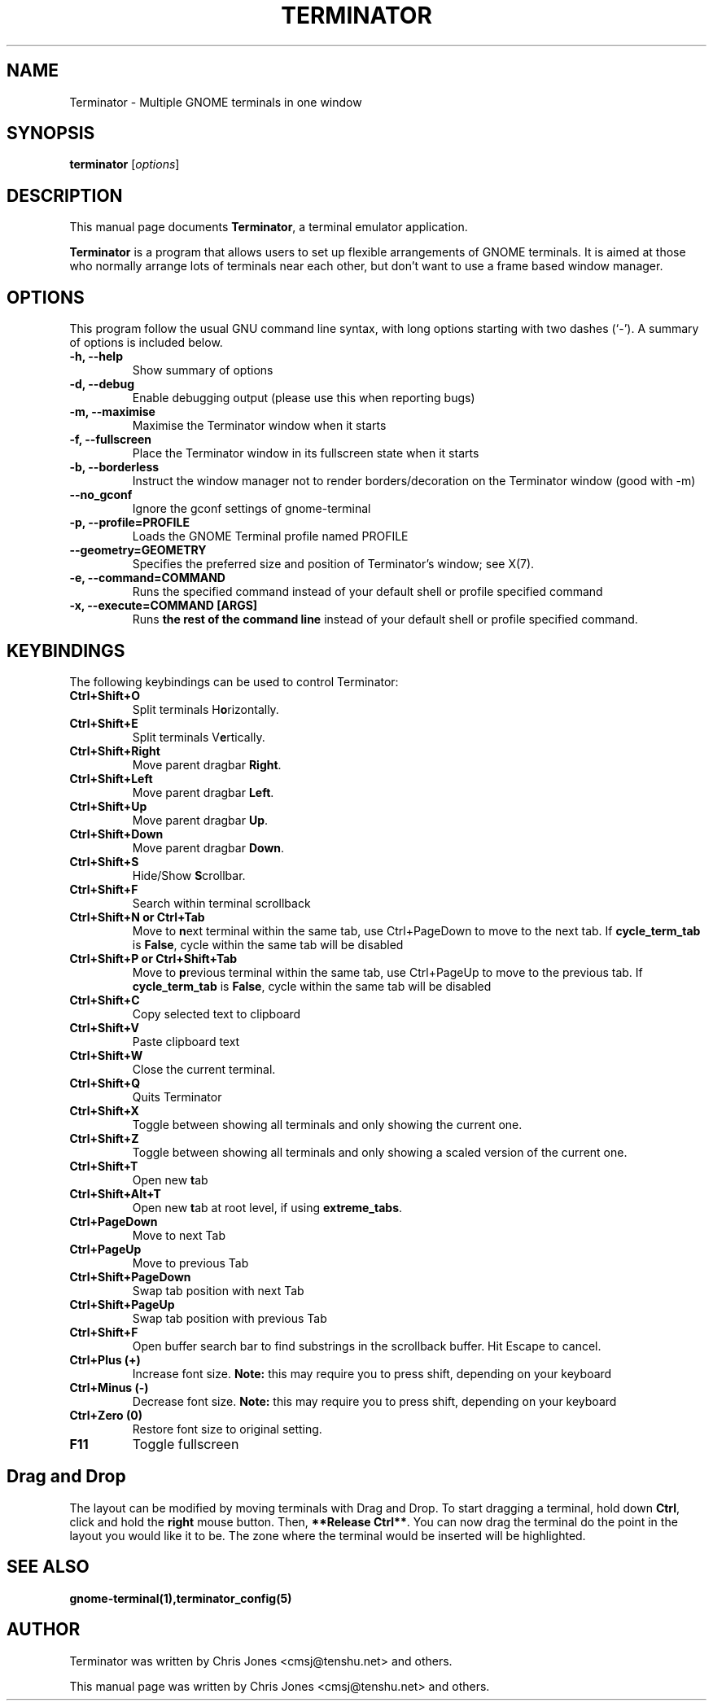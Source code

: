.TH "TERMINATOR" "1" "Jan 5, 2008" "" ""
.SH "NAME"
Terminator \- Multiple GNOME terminals in one window
.SH "SYNOPSIS"
.B terminator
.RI [ options ] 
.br 
.SH "DESCRIPTION"
This manual page documents \fBTerminator\fP, a terminal emulator application.
.PP 
\fBTerminator\fP is a program that allows users to set up flexible
arrangements of GNOME terminals. It is aimed at those who normally 
arrange lots of terminals near each other, but don't want to use a 
frame based window manager.
.SH "OPTIONS"
This program follow the usual GNU command line syntax, with long
options starting with two dashes (`\-').
A summary of options is included below.
.TP 
.B \-h, \-\-help
Show summary of options
.TP 
.B \-d, \-\-debug
Enable debugging output (please use this when reporting bugs)
.TP 
.B \-m, \-\-maximise
Maximise the Terminator window when it starts
.TP 
.B \-f, \-\-fullscreen
Place the Terminator window in its fullscreen state when it starts
.TP 
.B \-b, \-\-borderless
Instruct the window manager not to render borders/decoration on the 
Terminator window (good with \-m)
.TP 
.B \-\-no_gconf
Ignore the gconf settings of gnome-terminal
.TP 
.B \-p, \-\-profile=PROFILE
Loads the GNOME Terminal profile named PROFILE
.TP
.B \-\-geometry=GEOMETRY
Specifies the preferred size and position of Terminator's window; see X(7).
.TP
.B \-e, \-\-command=COMMAND
Runs the specified command instead of your default shell or profile specified command
.TP 
.B \-x, \-\-execute=COMMAND [ARGS]
Runs \fBthe rest of the command line\fR instead of your default shell or profile specified command.
.SH "KEYBINDINGS"
The following keybindings can be used to control Terminator:
.TP 
.B Ctrl+Shift+O
Split terminals H\fBo\fRrizontally.
.TP 
.B Ctrl+Shift+E
Split terminals V\fBe\fRrtically.
.TP 
.B Ctrl+Shift+Right
Move parent dragbar \fBRight\fR.
.TP 
.B Ctrl+Shift+Left
Move parent dragbar \fBLeft\fR.
.TP 
.B Ctrl+Shift+Up
Move parent dragbar \fBUp\fR.
.TP 
.B Ctrl+Shift+Down
Move parent dragbar \fBDown\fR.
.TP 
.B Ctrl+Shift+S
Hide/Show \fBS\fRcrollbar.
.TP 
.B Ctrl+Shift+F
Search within terminal scrollback
.TP
.B Ctrl+Shift+N or Ctrl+Tab
Move to \fBn\fRext terminal within the same tab, use Ctrl+PageDown to move to the next tab.
If \fBcycle_term_tab\fR is \fBFalse\fR, cycle within the same tab will be disabled
.TP 
.B Ctrl+Shift+P or Ctrl+Shift+Tab
Move to \fBp\fRrevious terminal within the same tab, use Ctrl+PageUp to move to the previous tab.
If \fBcycle_term_tab\fR is \fBFalse\fR, cycle within the same tab will be disabled
.TP 
.B Ctrl+Shift+C
Copy selected text to clipboard
.TP
.B Ctrl+Shift+V
Paste clipboard text
.TP
.B Ctrl+Shift+W
Close the current terminal.
.TP 
.B Ctrl+Shift+Q
Quits Terminator
.TP 
.B Ctrl+Shift+X
Toggle between showing all terminals and only showing the current one.
.TP 
.B Ctrl+Shift+Z
Toggle between showing all terminals and only showing a scaled version of the current one.
.TP 
.B Ctrl+Shift+T
Open new \fBt\fRab
.TP
.B Ctrl+Shift+Alt+T
Open new \fBt\fRab at root level, if using \fBextreme_tabs\fR.
.TP
.B Ctrl+PageDown
Move to next Tab
.TP
.B Ctrl+PageUp
Move to previous Tab
.TP
.B Ctrl+Shift+PageDown
Swap tab position with next Tab
.TP
.B Ctrl+Shift+PageUp
Swap tab position with previous Tab
.TP
.B Ctrl+Shift+F
Open buffer search bar to find substrings in the scrollback buffer. Hit Escape to cancel.
.TP
.B Ctrl+Plus (+)
Increase font size. \fBNote:\fP this may require you to press shift, depending on your keyboard
.TP
.B Ctrl+Minus (-)
Decrease font size. \fBNote:\fP this may require you to press shift, depending on your keyboard
.TP
.B Ctrl+Zero (0)
Restore font size to original setting.
.TP
.B F11
Toggle fullscreen
.SH "Drag and Drop"
The layout can be modified by moving terminals with Drag and Drop.
To start dragging a terminal, hold down \fBCtrl\fP, click and hold the \fBright\fP mouse button.
Then, \fB**Release Ctrl**\fP. You can now drag the terminal do the point in the layout you would like it to be.
The zone where the terminal would be inserted will be highlighted.
.SH "SEE ALSO"
.BR gnome\-terminal(1),terminator_config(5)
.SH "AUTHOR"
Terminator was written by Chris Jones <cmsj@tenshu.net> and others.
.PP 
This manual page was written by Chris Jones <cmsj@tenshu.net>
and others.
